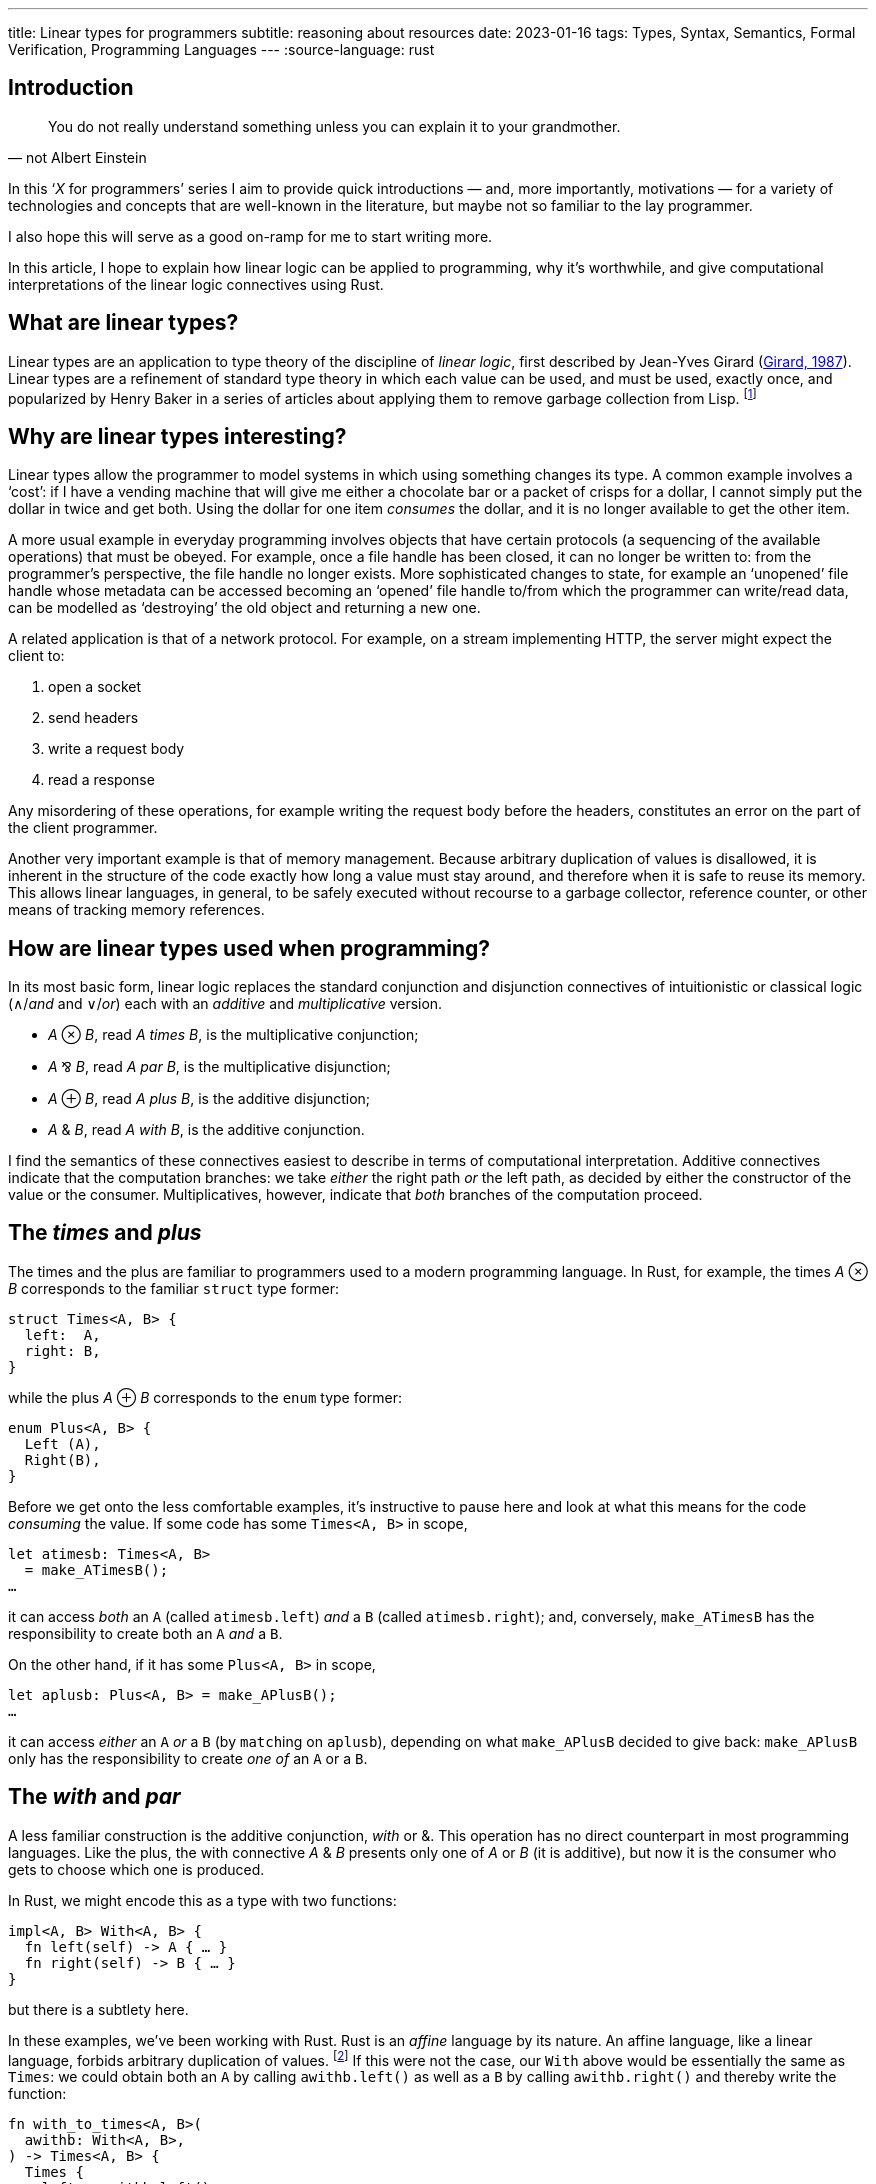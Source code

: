 ---
title: Linear types for programmers
subtitle: reasoning about resources
date: 2023-01-16
tags: Types, Syntax, Semantics, Formal Verification, Programming Languages
---
:source-language: rust

== Introduction

[quote, not Albert Einstein]
You do not really understand something unless you can explain it to
your grandmother.

In this ‘_X_ for programmers’ series I aim to provide quick
introductions — and, more importantly, motivations — for a variety of
technologies and concepts that are well-known in the literature, but
maybe not so familiar to the lay programmer.

I also hope this will serve as a good on-ramp for me to start writing
more.

In this article, I hope to explain how linear logic can be applied to
programming, why it's worthwhile, and give computational
interpretations of the linear logic connectives using Rust.

== What are linear types?

Linear types are an application to type theory of the discipline of
_linear logic_, first described by Jean-Yves Girard
(link:http://girard.perso.math.cnrs.fr/linear.pdf[Girard, 1987]).
Linear types are a refinement of standard type theory in which each
value can be used, and must be used, exactly once, and popularized by
Henry Baker in a series of articles about applying them to remove
garbage collection from Lisp. footnote:[Henry Baker is a prominent
Lisp hacker and one of the original creators of the Lisp Machine,
which is sometimes considered to have lost to the C-based UNIX
machines due to the long and unpredictable ‘pause’ required for
garbage collection on the relatively slow hardware of the time.]

== Why are linear types interesting?

Linear types allow the programmer to model systems in which using
something changes its type.  A common example involves a ‘cost’: if I
have a vending machine that will give me either a chocolate bar or a
packet of crisps for a dollar, I cannot simply put the dollar in twice
and get both.  Using the dollar for one item _consumes_ the dollar,
and it is no longer available to get the other item.

A more usual example in everyday programming involves objects that
have certain protocols (a sequencing of the available operations) that
must be obeyed.  For example, once a file handle has been closed, it
can no longer be written to: from the programmer's perspective, the
file handle no longer exists.  More sophisticated changes to state,
for example an ‘unopened’ file handle whose metadata can be accessed
becoming an ‘opened’ file handle to/from which the programmer can
write/read data, can be modelled as ‘destroying’ the old object and
returning a new one.

A related application is that of a network protocol.  For example, on
a stream implementing HTTP, the server might expect the client to:

. open a socket
. send headers
. write a request body
. read a response

Any misordering of these operations, for example writing the request
body before the headers, constitutes an error on the part of the
client programmer.

Another very important example is that of memory management.  Because
arbitrary duplication of values is disallowed, it is inherent in the
structure of the code exactly how long a value must stay around, and
therefore when it is safe to reuse its memory.  This allows linear
languages, in general, to be safely executed without recourse to a
garbage collector, reference counter, or other means of tracking
memory references.

== How are linear types used when programming?

In its most basic form, linear logic replaces the standard conjunction
and disjunction connectives of intuitionistic or classical logic
(∧/_and_ and ∨/_or_) each with an _additive_ and _multiplicative_
version.

- _A_ ⊗ _B_, read _A times B_, is the multiplicative conjunction;
- _A_ ⅋ _B_, read _A par B_, is the multiplicative disjunction;
- _A_ ⊕ _B_, read _A plus B_, is the additive disjunction;
- _A_ & _B_, read _A with B_, is the additive conjunction.

I find the semantics of these connectives easiest to describe in terms
of computational interpretation.  Additive connectives indicate that
the computation branches: we take _either_ the right path _or_ the
left path, as decided by either the constructor of the value or the
consumer.  Multiplicatives, however, indicate that _both_ branches of
the computation proceed.

== The _times_ and _plus_

The times and the plus are familiar to programmers used to a modern
programming language.  In Rust, for example, the times _A_ ⊗ _B_
corresponds to the familiar `struct` type former:

----
struct Times<A, B> {
  left:  A,
  right: B,
}
----

while the plus _A_ ⊕ _B_ corresponds to the `enum` type former:

----
enum Plus<A, B> {
  Left (A),
  Right(B),
}
----

Before we get onto the less comfortable examples, it's instructive to
pause here and look at what this means for the code _consuming_ the
value.  If some code has some `Times<A, B>` in scope,

----
let atimesb: Times<A, B>
  = make_ATimesB();
…
----

it can access _both_ an `A` (called `atimesb.left`) _and_ a `B`
(called `atimesb.right`); and, conversely, `make_ATimesB` has the
responsibility to create both an `A` _and_ a `B`.

On the other hand, if it has some `Plus<A, B>` in scope,

----
let aplusb: Plus<A, B> = make_APlusB();
…
----

it can access _either_ an `A` _or_ a `B` (by ``match``ing on
`aplusb`), depending on what `make_APlusB` decided to give back:
`make_APlusB` only has the responsibility to create _one of_ an `A` or
a `B`.

== The _with_ and _par_

A less familiar construction is the additive conjunction, _with_ or &.
This operation has no direct counterpart in most programming
languages.  Like the plus, the with connective _A_ & _B_ presents only
one of _A_ or _B_ (it is additive), but now it is the consumer who
gets to choose which one is produced.

In Rust, we might encode this as a type with two functions:

----
impl<A, B> With<A, B> {
  fn left(self) -> A { … }
  fn right(self) -> B { … }
}
----

but there is a subtlety here.

In these examples, we've been working with Rust.  Rust is an _affine_
language by its nature.  An affine language, like a linear language,
forbids arbitrary duplication of values. footnote:affinity[The
difference is that in an affine language we are allowed to _drop_ any
value whenever we please.  In a truly linear language, values are not
only _resources_ that may be consumed by the program to help it
perform its goal, but also _obligations_ that must be discharged: if a
program has a value of type `A` in scope, it _must_ perform an
operation that disposes of the `A`.  This can be used to ensure that,
for example, the program always correctly cleans up any memory it owns
or files it has created, or that it always executes a protocol
correctly through to its end.]  If this were not the case, our `With`
above would be essentially the same as `Times`: we could obtain both
an `A` by calling `awithb.left()` as well as a `B` by calling
`awithb.right()` and thereby write the function:

----
fn with_to_times<A, B>(
  awithb: With<A, B>,
) -> Times<A, B> {
  Times {
    left:  awithb.left(),
    right: awithb.right(),
  }
}
----

In fact, though, we can't necessarily make a copy of `With<A, B>`!
The consumer must _choose_ which of `A` and `B` it wants to proceed
with… which, dually, means that the producer is free to use any
resources available to it to construct the `With<A, B>` in _both_
`left()` _and_ `right()`, since it knows that only one of them will
ever be called and therefore the resources will be used only once.  We
can encode this conveniently in Rust by having both functions consume
`self` — if `self` can't be copied, we are guaranteed that only one of
the two functions can be called for each `With<A, B>`.

'''

Probably the most exotic beast we'll talk about here, but perhaps also
the most interesting, the _par_ operation _A_ ⅋ _B_ is a value that
will produce both an _A_ and a _B_, but gets to decide in what order
they are produced.  Note the duality with the times: whereas the
consumer of a times may consume the values in either order, and the
producer must account for that, with a par the producer may produce
the values in either order, and the consumer must account for that.

One of the most common uses of the par is to express a function: the
function type _A_ ⊸ _B_ is defined as _A_^⊥^ ⅋ _B_, where the notation
_A_^⊥^ indicates the formula that is the negation or opposite of _A_ —
or, equivalently, a continuation that consumes an _A_.  footnote:[The
notation used here, rather than the usual function arrow →, is
actually that of the ‘lollipop,’ a symbol used to indicate the type of
_linear_ functions that consume their argument exactly once.]  This
makes use of a rather fundamental equivalence between _scheduling_ and
_causality_.  A function cannot be expressed by use of the times
because the consumer of the times may access its components in any
order, and therefore the caller can't know that the ‘result’ of the
function won't be expected before its argument has been provided.
However, in the case of the par, because the producer of the par gets
to schedule the execution of both components, it can choose to ensure
that the argument is evaluated before producing a result, and
therefore vary the result it produces based on the behaviour of the
argument.  The easiest way to use this information, and a key example
of a function, is the identity function _A_ ⊸ _A_ ≝ _A_^⊥^ ⅋ _A_,
which can be implemented simply by passing the _A_ provided to the
_A_^⊥^ directly out of the other component.

This one is quite tricky to express in Rust, because it requires us to
think a bit harder about what we mean by a ‘value’.  Notionally, we
would like to be able to write the par as a ‘function’ that can return
multiple results (using the keywords `return_left` and `return_right`
here):

[subs=+quotes]
----
impl<A, B> Par<A, B> {
  fn par(self) -> (A ⅋ B) {
    let a: ⊥<A> = return_left mkA();
    return_right mkB(a);
  }
}
----

Unfortunately, this operation doesn't exist in Rust. footnote:[Indeed,
it can't exist: due to Rust's stack-based semantics, as soon as we
return one result, the stack frame is destroyed, meaning we can no
longer continue running the code to produce the other.  In `async`
functions, this doesn't have to be true – one could return a pair of
`oneshot::Receiver` objects and then fulfil them both in any order
from a newly ``spawn``ed task — but Rust provides no way to guarantee
the order of their consumption matches the order of production, which
may lead to deadlocks.]  Instead, we must use a bit of a trick.
_Continuation-passing style_ is a way of writing programs such that
instead of producing return values from our functions, we take as a
function argument a callback, or continuation, indicating how the
function should proceed.  That is, instead of writing

----
fn foo(arg: A) -> B { … }
----

we can instead write

----
fn foo(
  arg:  A,
  cont: impl FnOnce(result: B) -> !,
) -> ! { … }
----

with much the same meaning, passing the ‘continuation’ of the program
(i.e. what is to be done after the value is successfully produced) as
a callback that will be called after the computation is
complete.

[NOTE]
.return values
====

The `!` type in Rust is the empty type, or ‘never type’, which has no
values.  Since it is impossible to construct, its use here means that
we will never return a value.  An equivalent construction would be to
allow these functions to notionally produce a value of _any_ type,

----
fn foo<R>(
  arg:  A,
  cont: impl FnOnce(result: B) -> R,
) -> R { … }
----

since we will never actually be required to construct it.
====

Continuation-passing style can simplify reasoning about control flow,
and is key to some crucial compiler translations — for example, it is
often used to implement non-local control (such as
link:https://en.wikipedia.org/wiki/Exception_handling[exceptions],
link:https://en.wikipedia.org/wiki/Async/await[async/await], or
link:https://en.wikipedia.org/wiki/Effect_system[effects]
a.k.a. link:https://gigamonkeys.com/book/beyond-exception-handling-conditions-and-restarts.html[restarts]).

Armed with this tool, we can define:

----
impl Par<A, B> {
  fn par(
    self,
    left:  impl FnOnce(A) -> !,
    right: impl FnOnce(B) -> !,
  ) -> ! { … }
}
----

Note that, because we must provide _both_ `left` and `right`
continuations, the contexts must be disjoint!  In fact, this yields an
interesting insight into our boring times: notice that this signature
is basically equivalent to

----
impl<A, B> Par<A, B> {
  fn par(
    self,
    continuations: Times<
      impl FnOnce(A) -> !,
      impl FnOnce(B) -> !,
    >,
  ) -> ! { … }
}
----

In fact, _A_ ⊗ _B_ must be interpreted as both _A_ and _B_, but
defined _independently_, i.e. using disjoint contexts and, crucially,
without relying on _A_ and _B_ being executed in a particular order.

== Conclusion and retrospective

Hopefully this has provided an accessible introduction to linear logic
and its interpretation into programming languages in the form of
linear types.

I had hoped for this article to motivate the concepts rather than
explain them, but I fear I have ended up producing more of a technical
explanation of what the connectives of linear logic _are_ in a
computational sense.  I'm not totally dissatisfied with this outcome,
but I hope it will improve in future articles.

Things I'd like to try next:

- more pictures/diagrams
- more focus on motivation and less on explanation
